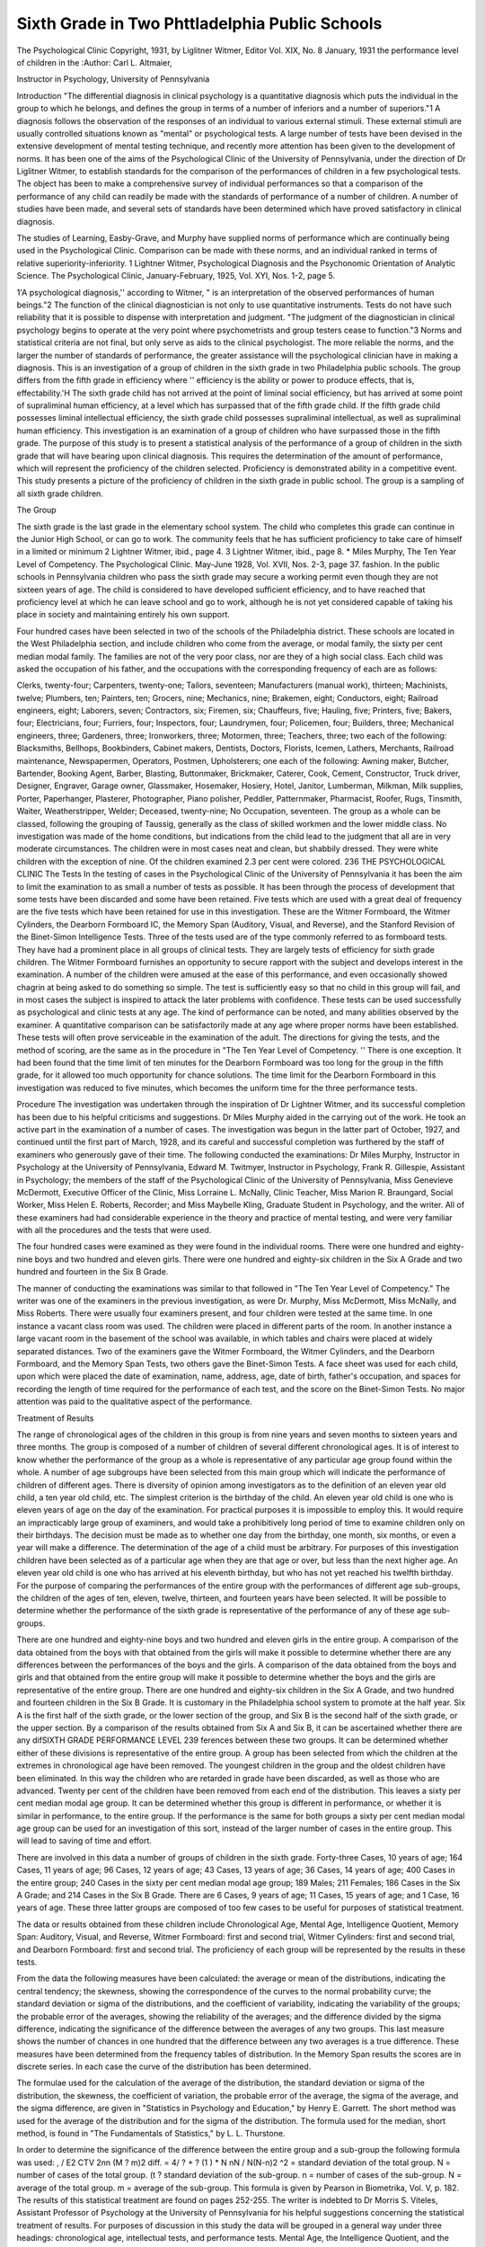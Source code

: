 Sixth Grade in Two Phttladelphia Public Schools
================================================

The Psychological Clinic
Copyright, 1931, by Liglitner Witmer, Editor
Vol. XIX, No. 8 January, 1931
the performance level of children in the
:Author: Carl L. Altmaier,

Instructor in Psychology, University of Pennsylvania

Introduction
"The differential diagnosis in clinical psychology is a quantitative
diagnosis which puts the individual in the group to which he belongs,
and defines the group in terms of a number of inferiors and a number of superiors."1 A diagnosis follows the observation of the responses of an individual to various external stimuli. These external
stimuli are usually controlled situations known as "mental" or
psychological tests. A large number of tests have been devised in
the extensive development of mental testing technique, and recently
more attention has been given to the development of norms. It
has been one of the aims of the Psychological Clinic of the University of Pennsylvania, under the direction of Dr Liglitner Witmer,
to establish standards for the comparison of the performances of
children in a few psychological tests. The object has been to make
a comprehensive survey of individual performances so that a comparison of the performance of any child can readily be made with
the standards of performance of a number of children. A number
of studies have been made, and several sets of standards have been
determined which have proved satisfactory in clinical diagnosis.

The studies of Learning, Easby-Grave, and Murphy have supplied
norms of performance which are continually being used in the Psychological Clinic. Comparison can be made with these norms, and
an individual ranked in terms of relative superiority-inferiority.
1 Lightner Witmer, Psychological Diagnosis and the Psychonomic Orientation of Analytic Science. The Psychological Clinic, January-February, 1925,
Vol. XYI, Nos. 1-2, page 5.

1'A psychological diagnosis,'' according to Witmer, " is an interpretation of the observed performances of human beings."2 The
function of the clinical diagnostician is not only to use quantitative
instruments. Tests do not have such reliability that it is possible
to dispense with interpretation and judgment. "The judgment of
the diagnostician in clinical psychology begins to operate at the
very point where psychometrists and group testers cease to function."3 Norms and statistical criteria are not final, but only serve
as aids to the clinical psychologist. The more reliable the norms,
and the larger the number of standards of performance, the greater
assistance will the psychological clinician have in making a diagnosis.
This is an investigation of a group of children in the sixth
grade in two Philadelphia public schools. The group differs from
the fifth grade in efficiency where '' efficiency is the ability or power
to produce effects, that is, effectability.'H The sixth grade child has
not arrived at the point of liminal social efficiency, but has arrived at
some point of supraliminal human efficiency, at a level which has surpassed that of the fifth grade child. If the fifth grade child possesses
liminal intellectual efficiency, the sixth grade child possesses supraliminal intellectual, as well as supraliminal human efficiency. This
investigation is an examination of a group of children who have surpassed those in the fifth grade.
The purpose of this study is to present a statistical analysis of
the performance of a group of children in the sixth grade that will
have bearing upon clinical diagnosis. This requires the determination of the amount of performance, which will represent the proficiency of the children selected. Proficiency is demonstrated ability
in a competitive event. This study presents a picture of the proficiency of children in the sixth grade in public school. The group
is a sampling of all sixth grade children.

The Group

The sixth grade is the last grade in the elementary school system. The child who completes this grade can continue in the Junior
High School, or can go to work. The community feels that he has
sufficient proficiency to take care of himself in a limited or minimum
2 Lightner Witmer, ibid., page 4.
3 Lightner Witmer, ibid., page 8.
* Miles Murphy, The Ten Year Level of Competency. The Psychological
Clinic. May-June 1928, Vol. XVII, Nos. 2-3, page 37.
fashion. In the public schools in Pennsylvania children who pass
the sixth grade may secure a working permit even though they are
not sixteen years of age. The child is considered to have developed
sufficient efficiency, and to have reached that proficiency level at
which he can leave school and go to work, although he is not yet
considered capable of taking his place in society and maintaining
entirely his own support.

Four hundred cases have been selected in two of the schools of
the Philadelphia district. These schools are located in the West
Philadelphia section, and include children who come from the average, or modal family, the sixty per cent median modal family. The
families are not of the very poor class, nor are they of a high social
class. Each child was asked the occupation of his father, and the
occupations with the corresponding frequency of each are as follows:

Clerks, twenty-four; Carpenters, twenty-one; Tailors, seventeen;
Manufacturers (manual work), thirteen; Machinists, twelve;
Plumbers, ten; Painters, ten; Grocers, nine; Mechanics, nine;
Brakemen, eight; Conductors, eight; Railroad engineers, eight; Laborers, seven; Contractors, six; Firemen, six; Chauffeurs, five; Hauling, five; Printers, five; Bakers, four; Electricians, four; Furriers,
four; Inspectors, four; Laundrymen, four; Policemen, four; Builders, three; Mechanical engineers, three; Gardeners, three; Ironworkers, three; Motormen, three; Teachers, three; two each of the
following: Blacksmiths, Bellhops, Bookbinders, Cabinet makers,
Dentists, Doctors, Florists, Icemen, Lathers, Merchants, Railroad
maintenance, Newspapermen, Operators, Postmen, Upholsterers; one
each of the following: Awning maker, Butcher, Bartender, Booking
Agent, Barber, Blasting, Buttonmaker, Brickmaker, Caterer, Cook,
Cement, Constructor, Truck driver, Designer, Engraver, Garage
owner, Glassmaker, Hosemaker, Hosiery, Hotel, Janitor, Lumberman, Milkman, Milk supplies, Porter, Paperhanger, Plasterer,
Photographer, Piano polisher, Peddler, Patternmaker, Pharmacist,
Roofer, Rugs, Tinsmith, Waiter, Weatherstripper, Welder; Deceased, twenty-nine; No Occupation, seventeen.
The group as a whole can be classed, following the grouping of
Taussig, generally as the class of skilled workmen and the lower
middle class. No investigation was made of the home conditions, but
indications from the child lead to the judgment that all are in very
moderate circumstances. The children were in most cases neat and
clean, but shabbily dressed. They were white children with the exception of nine. Of the children examined 2.3 per cent were colored.
236 THE PSYCHOLOGICAL CLINIC
The Tests
In the testing of cases in the Psychological Clinic of the University of Pennsylvania it has been the aim to limit the examination
to as small a number of tests as possible. It has been through the
process of development that some tests have been discarded and
some have been retained. Five tests which are used with a great
deal of frequency are the five tests which have been retained for
use in this investigation. These are the Witmer Formboard, the
Witmer Cylinders, the Dearborn Formboard IC, the Memory Span
(Auditory, Visual, and Reverse), and the Stanford Revision of the
Binet-Simon Intelligence Tests.
Three of the tests used are of the type commonly referred to as
formboard tests. They have had a prominent place in all groups
of clinical tests. They are largely tests of efficiency for sixth grade
children. The Witmer Formboard furnishes an opportunity to secure rapport with the subject and develops interest in the examination. A number of the children were amused at the ease of this
performance, and even occasionally showed chagrin at being asked
to do something so simple. The test is sufficiently easy so that no
child in this group will fail, and in most cases the subject is inspired to attack the later problems with confidence.
These tests can be used successfully as psychological and clinic
tests at any age. The kind of performance can be noted, and many
abilities observed by the examiner. A quantitative comparison can
be satisfactorily made at any age where proper norms have been
established. These tests will often prove serviceable in the examination of the adult.
The directions for giving the tests, and the method of scoring,
are the same as in the procedure in "The Ten Year Level of Competency. '' There is one exception. It had been found that the time
limit of ten minutes for the Dearborn Formboard was too long for
the group in the fifth grade, for it allowed too much opportunity
for chance solutions. The time limit for the Dearborn Formboard
in this investigation was reduced to five minutes, which becomes
the uniform time for the three performance tests.

Procedure
The investigation was undertaken through the inspiration of
Dr Lightner Witmer, and its successful completion has been due
to his helpful criticisms and suggestions. Dr Miles Murphy aided in
the carrying out of the work. He took an active part in the examination of a number of cases. The investigation was begun in
the latter part of October, 1927, and continued until the first part
of March, 1928, and its careful and successful completion was furthered by the staff of examiners who generously gave of their time.
The following conducted the examinations: Dr Miles Murphy, Instructor in Psychology at the University of Pennsylvania, Edward
M. Twitmyer, Instructor in Psychology, Frank R. Gillespie, Assistant in Psychology; the members of the staff of the Psychological
Clinic of the University of Pennsylvania, Miss Genevieve McDermott, Executive Officer of the Clinic, Miss Lorraine L. McNally,
Clinic Teacher, Miss Marion R. Braungard, Social Worker, Miss
Helen E. Roberts, Recorder; and Miss Maybelle Kling, Graduate
Student in Psychology, and the writer. All of these examiners had
had considerable experience in the theory and practice of mental
testing, and were very familiar with all the procedures and the tests
that were used.

The four hundred cases were examined as they were found in
the individual rooms. There were one hundred and eighty-nine
boys and two hundred and eleven girls. There were one hundred
and eighty-six children in the Six A Grade and two hundred and
fourteen in the Six B Grade.

The manner of conducting the examinations was similar to that
followed in "The Ten Year Level of Competency." The writer
was one of the examiners in the previous investigation, as were Dr.
Murphy, Miss McDermott, Miss McNally, and Miss Roberts. There
were usually four examiners present, and four children were tested
at the same time. In one instance a vacant class room was used.
The children were placed in different parts of the room. In another
instance a large vacant room in the basement of the school was available, in which tables and chairs were placed at widely separated
distances. Two of the examiners gave the Witmer Formboard, the
Witmer Cylinders, and the Dearborn Formboard, and the Memory
Span Tests, two others gave the Binet-Simon Tests. A face sheet
was used for each child, upon which were placed the date of examination, name, address, age, date of birth, father's occupation, and
spaces for recording the length of time required for the performance
of each test, and the score on the Binet-Simon Tests. No major attention was paid to the qualitative aspect of the performance.

Treatment of Results

The range of chronological ages of the children in this group
is from nine years and seven months to sixteen years and three
months. The group is composed of a number of children of several
different chronological ages. It is of interest to know whether the
performance of the group as a whole is representative of any particular age group found within the whole. A number of age subgroups have been selected from this main group which will indicate
the performance of children of different ages. There is diversity
of opinion among investigators as to the definition of an eleven year
old child, a ten year old child, etc. The simplest criterion is the
birthday of the child. An eleven year old child is one who is eleven
years of age on the day of the examination. For practical purposes
it is impossible to employ this. It would require an impracticably
large group of examiners, and would take a prohibitively long period
of time to examine children only on their birthdays. The decision
must be made as to whether one day from the birthday, one month,
six months, or even a year will make a difference. The determination of the age of a child must be arbitrary. For purposes of this
investigation children have been selected as of a particular age
when they are that age or over, but less than the next higher age.
An eleven year old child is one who has arrived at his eleventh birthday, but who has not yet reached his twelfth birthday.
For the purpose of comparing the performances of the entire
group with the performances of different age sub-groups, the children of the ages of ten, eleven, twelve, thirteen, and fourteen years
have been selected. It will be possible to determine whether the
performance of the sixth grade is representative of the performance
of any of these age sub-groups.

There are one hundred and eighty-nine boys and two hundred
and eleven girls in the entire group. A comparison of the data obtained from the boys with that obtained from the girls will make
it possible to determine whether there are any differences between
the performances of the boys and the girls. A comparison of the
data obtained from the boys and girls and that obtained from the
entire group will make it possible to determine whether the boys
and the girls are representative of the entire group.
There are one hundred and eighty-six children in the Six A
Grade, and two hundred and fourteen children in the Six B Grade.
It is customary in the Philadelphia school system to promote at the
half year. Six A is the first half of the sixth grade, or the lower
section of the group, and Six B is the second half of the sixth grade,
or the upper section. By a comparison of the results obtained from
Six A and Six B, it can be ascertained whether there are any difSIXTH GRADE PERFORMANCE LEVEL 239
ferences between these two groups. It can be determined whether
either of these divisions is representative of the entire group.
A group has been selected from which the children at the extremes in chronological age have been removed. The youngest children in the group and the oldest children have been eliminated. In
this way the children who are retarded in grade have been discarded,
as well as those who are advanced. Twenty per cent of the children
have been removed from each end of the distribution. This leaves
a sixty per cent median modal age group. It can be determined
whether this group is different in performance, or whether it is similar in performance, to the entire group. If the performance is the
same for both groups a sixty per cent median modal age group can
be used for an investigation of this sort, instead of the larger number of cases in the entire group. This will lead to saving of time
and effort.

There are involved in this data a number of groups of children
in the sixth grade. Forty-three Cases, 10 years of age; 164 Cases,
11 years of age; 96 Cases, 12 years of age; 43 Cases, 13 years of age;
36 Cases, 14 years of age; 400 Cases in the entire group; 240 Cases
in the sixty per cent median modal age group; 189 Males; 211
Females; 186 Cases in the Six A Grade; and 214 Cases in the Six
B Grade. There are 6 Cases, 9 years of age; 11 Cases, 15 years of
age; and 1 Case, 16 years of age. These three latter groups are
composed of too few cases to be useful for purposes of statistical
treatment.

The data or results obtained from these children include Chronological Age, Mental Age, Intelligence Quotient, Memory Span:
Auditory, Visual, and Reverse, Witmer Formboard: first and second
trial, Witmer Cylinders: first and second trial, and Dearborn Formboard: first and second trial. The proficiency of each group will
be represented by the results in these tests.

From the data the following measures have been calculated:
the average or mean of the distributions, indicating the central tendency; the skewness, showing the correspondence of the curves to
the normal probability curve; the standard deviation or sigma of
the distributions, and the coefficient of variability, indicating the
variability of the groups; the probable error of the averages, showing the reliability of the averages; and the difference divided by
the sigma difference, indicating the significance of the difference
between the averages of any two groups. This last measure shows
the number of chances in one hundred that the difference between
any two averages is a true difference. These measures have been
determined from the frequency tables of distribution. In the
Memory Span results the scores are in discrete series. In each case
the curve of the distribution has been determined.

The formulae used for the calculation of the average of the distribution, the standard deviation or sigma of the distribution, the
skewness, the coefficient of variation, the probable error of the average, the sigma of the average, and the sigma difference, are given in
"Statistics in Psychology and Education," by Henry E. Garrett.
The short method was used for the average of the distribution and
for the sigma of the distribution. The formula used for the median,
short method, is found in "The Fundamentals of Statistics," by L.
L. Thurstone.

In order to determine the significance of the difference between
the entire group and a sub-group the following formula was used:
, / E2 CTV 2n\ n (M ? m)2
diff. = 4/ ? + ? (1 ) * N n\ N /
N(N-n)2
^2 = standard deviation of the total group.
N = number of cases of the total group.
(t ? standard deviation of the sub-group.
n = number of cases of the sub-group.
N = average of the total group.
m = average of the sub-group.
This formula is given by Pearson in Biometrika, Vol. V, p. 182.
The results of this statistical treatment are found on pages 252-255.
The writer is indebted to Dr Morris S. Viteles, Assistant Professor of Psychology at the University of Pennsylvania for his helpful suggestions concerning the statistical treatment of results.
For purposes of discussion in this study the data will be
grouped in a general way under three headings: chronological age,
intellectual tests, and performance tests. Mental Age, the Intelligence Quotient, and the Memory Span tests: Auditory, Visual, and
Reverse, will be included under the term intellectual tests. This is
not only because these are predominantly measures of organization
and discernment, but also because they are tests which do not primarily involve manual and motor manipulations. The Witmer
Formboard, the Witmer Cylinders, and the Dearborn Formboard
will be classed as performance tests, because muscular and motor
manipulations are involved to a greater extent than in the former.
This classification is arbitrary, but useful for purposes of discussion
in this study. Motor responses are involved in all of the tests used,
as are organization and discernment, but the preponderance of these
factors is greater in one group than in the other.

The results of all tests have been arranged in decile tables which
are found on pages 256-257 so that ready comparison can be made
with any individual performance, and a subject rated in terms of
relative superiority-inferiority. This is accomplished by placing
the individual in a group, superior to some and inferior to others.
This is expressed by saying that A is Superior to X and Inferior to
Y, where A is the individual, X and Y the groups to which he is
related. The results shown in these tables can be readily compared
with the results shown in the tables which have been determined
for other levels. The writer, in another study, will make a comparison of this group with other groups in terms of these decile ratings.

Analysis of Results
Entire Group
The children of ten, eleven, twelve, thirteen, and fourteen years
Diff
?f age have been compared with the entire group. The  for
a diff
the average results of all tests, when the chronological age subgroups are compared with the entire group is shown in the table of
Diff
results. A of three or over represents a significant difference
a diff
between groups. Every age sub-group shows some difference from
the entire group. There is no one group which is sufficiently like
the entire group in average scores, so that it can be said to be representative of the entire group. The sixth grade can not be definitely
called a chronological age level. The twelve year group shows the
least difference from the entire group in the greatest number of
instances. In the results of seven tests the twelve year olds show
the least amount of difference. The entire group more nearly represents the twelve year level than any other.
Other investigations have determined the ages at which the
Witmer Formboard and Witmer Cylinders are difficult enough to
require the child to use intelligence. The Dearborn Formboard has
not been definitely located with reference to an age group. No
failures are made on the Witmer Formboard, 1.5% of the children
fail on the Witmer Cylinders, first trial, and 22.5% fail on the

Dearborn Formboard, first trial, in the entire group of sixth grade
children.

The curve of the distribution shows a skewness of + .71 and + .39
on the first and second trials, respectively, of the Witmer Cylinders,
and +.56 and +.82 on the first and second trials of the Dearborn
Formboard for the entire group. The scores are grouped at the
lower end of the distribution. This means that the Witmer Cylinders and Dearborn Formboard are too easy for this group when the
time limit is five minutes. A satisfactory test would result in a distribution of scores approaching the distribution of the normal curve.
The skewness on the first trial of the Witmer Formboard is +.11,
and on the second trial is + .24. All the scores are well within the
time limit, the greatest time being sixty seconds. The Witmer Formboard is the easiest of the three tests.
It is important to point out that the significance of the differences is obscured in certain instances by the fact that the distribution of results in the case of the performance tests does not
follow closely the normal curve. In general, the distribution of
the Binet-Simon I. Q's, and of the forward memory span test apEntire Group =?
10 Year Group
11 Year Group
12 Year Group
13 Year Group =
14 Year Group =
SIXTH GRADE PERFORMANCE LEVEL 243
proach that of a normal curve more nearly than do the performance
test scores.

The distribution of Mental Age and Intelligence Quotient scores
in the entire group approach the normal curve of distribution. The
skewness in the former is + .13, in the latter + .08. This indicates
that the results are fairly representative of sixth grade children.
The curves of distribution of the entire group and the chronological
age sub-groups in Intelligence Quotient are shown in Chart I. There
is a slight tendency toward the lower scores. The average Intelligence Quotient for the group is 93.1, median 92.6. According to
Terman the average Intelligence Quotient should be 100.

It has been pointed out by some that there is a greater possibility of making a high Intelligence Quotient at the earlier ages
than at the later. The younger child has the chance to make a
score in many more tests, for there are opportunities at every age
level up to the superior adult. The increase in difficulty of the
tests is a yearly one at the younger ages. After ten the interval is
two years. The child of eleven years of age must pass at least
some tests at the twelve year level in order to make an Intelligence
Quotient Score of 100. The tests themselves at some of the ages are
probably too difficult. There are several opinions that this is true
of tests at the higher ages. AVallin5 has pointed out that "the Stanford norms .... tend to be too difficult in most of the ages." He
says, "From the tabulation of Porteus's data the age-standards appear too easy for ages five and six, slightly so for age seven, slightly
too difficult for ages nine and ten, and perceptibly too difficult for
the higher ages. Examiners using the Stanford revision for purposes of practical diagnosis must make due allowance for the superdifficulty of the scale, at least in the upper range of ages. F. N.
Maxfield6 has proposed a corrective formula to be used with the
Stanford-Binet above chronological age ten. He multiplies the
Stanford-Binet Intelligence Quotient by 1.01 for an eleven year old,
by 1.02 for a twelve year old, and by 1.18 for a sixteen year old
and an adult." This study indicates that the Stanford Revision
of the Binet-Simon tests is too difficult for children in the sixth
grade to secure an average Intelligence Quotient of 100. A corrective formula of 1.08, or an increase in the Intelligence Quotient of
10.8% would bring the average in this group up to 100. This is
only slightly higher than the correction suggested by Maxfield.
0 J. E. W. Wallin, Clinical and Abnormal Psychology, p. 154.

Since the entire group tends to resemble the twelve year group in
the sixth grade, the findings of this study augment the proposal
of Maxfield regarding some correction of the Intelligence Quotient
for children over ten years of age.

A prefatory note to Chapter V of the The Twenty-seventh
Yearbook of the National Society for the Study of Education suggests the advisability of investigating further the tendency of the
Intelligence Quotient at the higher ages to be less than 100. This
note says, in part, "One fact mentioned in this chapter, but passed
over with little comment, would seem well worth further investigation. This is a drop in median I. Q. from 94, at age 10, to 83 at
age 14. The author attributes this drop to the 'nature of the test,
and not to differences in the sample.' This is appreciably more
than the age drop in I. Q. of the original subjects upon whom the
Stanford-Binet was standardized. It is to be hoped that the possibility of cumulative environmental influence upon the subjects of
this study may sometime be investigated." Harold Ellis Jones
points out in this chapter,6 "In the case of the Stanford Revision
material, the intelligence quotients are unfitted for our purposes,
owing to the fact that in this rural population the median I. Q. drops
steadily from 93.6 at 10 years to 82.7 at 14 years. This is due
to the nature of the test, and not to imperfections in the sample."
A similar result has been reported by N. D. M. Hirsch, in a recent
study of rural children in Kentucky.7 A decrease in the average
I. Q. was found, from 81.0 at 8 years to 73.1 at 13 years.
The average results for all tests show a high degree of reliability.
It is practically certain that the true average is included by ? 4
P.E. Av. The small probable error shown demonstrates the reliability of these measures. It will be observed that the average results
for the entire group show the highest degree of reliability of all of
the groups.

It may fairly be suggested that the ten year old children in this
group are advanced, and that the fourteen year old children are
8 Harold Ellis Jones, Director of Research, Institute of Child Welfare,
Berkeley, Calif., A First Study of Parent-Child Resemblance in Intelligence.
The Twenty-Seventh Yearbook of the National Society for the Study of Education, Nature and Nurture. Part I, Public School Publishing Company,
Bloomington, Illinois, Chapter V, page 67.

7 N. D. M. Hirsch, A Summary of Some of the Results from an Experimental Study of the East Kentucky Mountaineers. Proceedings of the National
Academy of Science, Vol. 13, 1927, pp. 18-21.
retarded. If this is so, ten year old children would be expected to
show superiority to the fourteen year old children in test scores.
It is found that the ten year old children are superior to the fourteen year old children in intellectual tests. The difference in averages is significant in the Intelligence Quotient. The fourteen year
old children are superior to the ten year old children in the Witmer
Formboard and the Witmer Cylinders, but the differences in averages are not significant.
If the ten year old children are advanced in grade, this will be
an indication of superior competency. These children are superior
to the fourteen year old children in tests which primarily require
organization and discernment. The fourteen year old children are
inferior in these fundamental abilities required in mentality, but
because of the growth increment, physiological development, and
added experience are slightly superior in tests primarily requiring
niotor efficiency. The fourteen year old children are slightly inferior to the ten year old children in the Dearborn Formboard.
This is a formboard test, but requires the use of intellectual processes more than the other formboards do.

The Median Modal Age Group

The median modal age group has been selected by eliminating
the upper twenty per cent and the lower twenty per cent from the
original age distribution. This will remove those who are the
youngest and those who are the oldest in the sixth grade. When
the average age of this group is compared with the average age of
the entire group, this group is younger. The difference in averages
in chronological age between these two groups is significant, but it
is small. The median modal age group is on the average 2.6 months
younger. The sigma of the distribution and the coefficient of variability is greater for the entire group as can be seen from the comparison of these measures. The median modal age group is more
homogeneous in chronological age than the entire group.
When the results for all of the tests are considered the median
modal age group shows slightly greater homogeneity than the entire
group in all test results. In practically all cases the sigma, and
the coefficient of variability is less for the median modal age group.
This group does not show as great approximation to the normal
curve of distribution in all tests as is found in the entire group, but
the difference in amount of skewness of the curves for the two groups
is slight.

The median modal age group in the sixth grade is very slightly
superior to the entire group in intellectual tests, but the difference
in averages is not a significant one. This group is composed of
children who are very slightly younger, and therefore very slightly
advanced. They are slightly superior in intellectual tests. The
difference between the averages in these tests for the two groups is
not statistically significant.

In performance tests there is no significant difference between
the averages of the results for the two groups. In some cases the
entire group is superior, and in others the median modal age group
is superior. In no one test is there any significant difference between the average scores. The median modal age group in the
sixth grade is not significantly different from the entire group in
performance tests.

When the P.E. Av. of the two groups is compared it is seen
that the degree of reliability is approximately the same in both
groups. In the Witmer Cylinders and the Dearborn Formboard
the reliability of the median modal age group is very slightly less.
The median modal age group in the sixth grade does not show
a significant difference from the entire group in the results of the
tests. There is a small but significant difference in chronological
age, the entire group being on the average 2.6 months older. Either
of these groups can be used as a standard of performance.

Sex Differences

The girls in the sixth grade are slightly younger than the boys.
The difference in average chronological ages is small, being only
2.6 months, and as can be seen from the tables of results this difference is not statistically significant. The girls are very slightly
more homogeneous in chronological age.

The boys are very slightly superior to the girls in the intellectual tests, but at no point is there a significant difference between
the average scores of the two groups. In general, the boys tend
to be superior to the girls in performance tests, and in several instances there is a significant difference in the average scores in
favor of the boys. In the first trial of the Witmer Formboard,
the second trial of the Witmer Cylinders, and in both trials of the
Dearborn Formboard the boys are superior. This is a significant
superiority. It is probably due in part to greater motor skill of the
boys in manual operations. The boys usually demonstrate a slightly
greater competitive spirit in tests, and this will aid in the more
rapid completion of the performance tests. Boys are less prone to
give up when the problem causes difficulty. The girls work in a
more perfunctory way, and when obstacles are met show less stability than the boys. The girls tend to "blow up" more readily
when under pressure. The difference between the boys and girls
in performance tests is due to greater motor skill on the part of the
boys in this kind of manual operation, and a temperament better
adjusted to success in performance tests.

The sigma of the distribution and coefficient of variability are
smaller in Mental Age and Intelligence Quotient for the girls. They
are slightly more homogeneous than boys in intellectual tests. In
all performance tests the sigma of the distribution is slightly less for
the boys. The boys in this group show a slightly greater amount
of homogeneity than the girls in performance tests. This is probably due to the slightly greater stability of boys in motor operations.
The results of the tests for both of these groups show a high
degree of reliability, as will be seen when the P.E.Av. of these
groups is compared. The skewness is seen to be similar for both
groups, and is similar to that shown in the entire group. This
illustrates that the groups are fairly representative of the boys and
girls in the sixth grade.

The results obtained from the boys and girls have been compared to those obtained from the entire group. Both of these groups
are very similar to the entire group in chronological age. The
boys are very slightly older, and the girls are very slightly younger
than the entire group, but the differences between the averages are
not significant in either case.

In intellectual tests the boys and girls are similar to the entire
group. The boys tend to be very slightly superior to the entire
group, and the girls tend to be very slightly inferior to the entire
group in intellectual tests, but the differences between the averages
are not statistically significant. In the memory span auditory forward both groups are similar to the entire group. They are both
not significantly different from the entire group in this test.
The girls tend to be slightly inferior to the entire group in
performance tests. The differences between the averages is significant in the Witmer Formboard, first trial, Witmer Cylinders,
second trial, and the Dearborn Formboard. The boys are superior
to the entire group in performance tests. In the Witmer Formboard first trial and Dearborn Formboard the differences in averages are significant.
The amount of skewness is similar in both groups to that shown
in the entire group. The sigma of the distribution and the coefficient of variability are similar. These two groups show approximately the same amount of homogeneity. They are both representative of the entire group. The probable error of the averages is
approximately the same for the boys and girls as it is for the entire
group. The averages of the results for the boys and girls show the
same degree of reliability as is found in the entire group.

Six A Grade and Six B Grade
----------------------------

The Six A Grade is the first half of the sixth grade. When a
child passes this grade he is promoted to Six B, the second half of
the sixth grade. When the results of these two groups are compared
it is found that the children in the Six A grade are younger than
the children in the Six B grade. The difference in average ages
between these two groups is 8.2 months. This is a significant difference. The skewness and coefficient of variability show that the
Six A grade is slightly more homogeneous in chronological age than
the Six B grade.

The average Mental Age of the children in the Six A grade is
130.7 months, and of the Six B grade is 136.2 months. This is a
difference of 5.5 months in favor of the Six B group. This superiority of the Six B children in Mental Age is a significant superiority. This latter group is 8.2 months older than the Six A
group in chronological age so that the Intelligence Quotient is approximately the same for the two groups. The Intelligence Quotient is practically the same, the average being one point less for the
Six B group. This difference in Intelligence Quotient is not a significant one and can be considered negligible.
The children in Six B are slightly superior to the children in
Six A in performance tests. This difference is significant in the
Witmer Cylinders, second trial, and the Dearborn Formboard,
second trial. The Six B group shows superiority in manual performances.
When the P.E.Av. of these two groups is compared it can be
seen that the tests have a high degree of reliability for both of these
groups.

It will be observed that the children in the Six A Grade are
younger than those in the entire group, and the difference between
the averages is significant. The children in Six B are older than
those in the entire group and this difference is also a significant one.
The Six B children are older than the children in the Six A Grade
and are also older than the children in the entire group. In the
results of all tests there is very little difference between the entire
group and the children in the Six A and Six B Grade.
In Mental Age the children in Six A are inferior to those in
the entire group, and the differences between the averages is significant. The Six B children are slightly superior to those in the
entire group in Mental Age, but the difference between the averages in this case is not significant. There is no noticeable difference between the entire group and the Six A and Six B grades in
the other intellectual tests.

In the performance tests there is very little difference between
these two divisions of the grade and the entire group. The children
in Six A grade are very slightly inferior to the entire group in performance tests. This difference in average scores is significant only
in the Dearborn Formboard, second trial. The children in Six B
are very slightly superior to the Children in the entire group in
performance tests, and in this case there is only a significant difference between the averages in the Dearborn Formboard.
The results for the Six A and Six B groups show approximately
the same degree of variability as is found in the entire group.
These two groups are representative of the entire group in test
scores. They show differences in chronological age. The test results for the Six A grade and the Six B grade show the same degree
of reliability as is found in the entire group.

General Discussion

This group is fairly representative of all children in the sixth
grade in public school. There is a wide distribution of chronological ages in a group of this sort. Some of the children are advanced in school progress, others are retarded. All children in the
grade are of normal mentality. On the basis of a social criterion
of normality, that is, the ability to maintain one's self in society,
to make a living no matter how poor, all children in this group are
normal. Neither the writer nor any of the other examiners was of
the opinion that any of the children in this group were feebleminded. Some are doubtful in the sense that conditions of unusual
stress may force them below the level of social competency. A few
showed signs of emotional instability and can be called psychopathic
inferiors. None at the time of the examination were considered
abnormal. This is a group which might be expected in any school
system.

Successful behavior is the product of organization and discernment, intelligence and efficiency, motivation and control. Those
who are most successful possess these attributes in the greatest abundance. The ten year old children demonstrate superiority in those
tests which require the use of organization and discernment, the
fourteen year old children are inferior in this respect. Efficiency
is a function of the age and experience of the individual, and in
this the fourteen year old children demonstrate a slight superiority.
The younger child in the sixth grade will demonstrate relatively
greater ability in the Intelligence Quotient than in the performance
tests.
The Dearborn Formboard is solved more rapidly by the younger
children of the group. It is difficult enough at this level to require the use of organization and discernment. The Witmer Formboard and the "VVitmer Cylinders require efficiency. None of the
performance tests are difficult enough to be called tests of intelligence at this level.
Girls are inferior to boys in performance tests, but show no
differences in the intellectual tests. This may be due to a greater
skill of boys in making the manual movements required in these
performance tests. Another factor of importance is the manner in
which the boys and girls go about the tests. The girls are more
cautious on the first trial. They do not begin the performance tests
with the same competitive spirit, the same assurance, or the same
abandon. After they have tried the test out a little they gain confidence. On the second trial they are not so afraid of making mistakes, and proceed more in the spirit of competition. The girls
usually show greater improvement on the second trial than the boys
do.

Conclusions
-------------

1. All performance tests used are too easy for this group.
2. The Stanford Revision of the Binet-Simon Tests is too difficult for children in the sixth grade to secure an average Intelligence Quotient of 100. The average Intelligence Quotient for the
group is 93.1.
3. The sixth grade cannot be definitely called an age level, but
it more nearly represents the twelve year level than any other.
4. The median modal age group in the sixth grade is not significantly different from the entire group in performance.
5. There are significant sex differences in the Dearborn Formboard, but not in other tests.
6. The Six A Grade and Six B Grade are not significantly different from the entire group in test results.
7. The Six A Grade is significantly lower than the Six B Grade
in Mental Age, but not in other tests.
8. The ten year old children are significantly superior to the
fourteen year old children in Mental Age, Intelligence Quotient,
and Memory Span.

BIBLIOGRAPHY
----------------

Easby-Grave, Charlotte. Tests and Norms at the Six Year Old Performance
Level. The Psychological Clinic, 1924, 15, pp. 261-300.
Garrett, Henry E. Statistics in Psychology and Education. New York.
Longmans, Green and Co., 1926.

Hirsch, N. D. M. A Summary of Some of the Besults from an Experimental
Study of the East Kentucky Mountaineers. Proceedings of the National
Academy of Sciences. 1927, 13, pp. 18-21.

Jones, Harold Ellis. A First Study of Parent-Child Resemblance in Intelligence. The Twenty-Seventh Yearbook of the National Society for the
Study of Education, Nature and Nurture, Part I, Chapter V.
Leaming, Rebecca E. Tests and Norms for Vocational Guidance at the Fifteen Year Old Performance Level. The Psychological Clinic, 1922, 14, pp.
193-220.
Murpiiy, Miles. The Ten Year Level of Competency. The Psychological
Clinic, 1928, 17, pp. 33-60.
Taussig, F. W. Principles of Economics. New York. The Macmillan Company, 1918, Vol. II, pp. 134-138.
Terman, Lewis M. The Measurement of Intelligence. The Stanford Revision
and Extension of the Binet Simon Intelligence Scale. New York. Houghton Mifflin Co., 1927.
Wallin, J. E. W. Clinical and Abnormal Psychology. New York. Houghton
Mifflin Co., 1927.
Wither, Lightner. Psychological Diagnosis and the Psychonomic Orientation
of Analytic Science. The Psychological Clinic, 1925, 16, pp. 1-18.
Thurstone, L. L. The Fundamentals of Statistics. New York. The Macmillan Co., 1928.

Table I
Chronological Age
No. of
Cases
Group
Mean
Sk.
P.E.
Av.
Diff.
a diff.
entire group
and sub-group
Diff.
43 10 yr.
164 11 yr.
96 12 yr.
43 13 yr.
36 14 yr.
400 entire
240 median
mode
189 Males
211 Females
186 Six A
214 Six B
127.1
136.8
148.4
160.7
173.6
145.9
143.3
147.3
144.7
141.6
149.8
3.5
3.0
3.1
2.9
3.2
14.9
6.4
16.3
14.4
12.7
- .78
- .20
- .10
+ .72
- .38
+ .58
+ .19
+ .55
+ .75
+ .38
+ .46
2.7
2.2
2.1
1.2
1.8
12.4
4.5
11.1
10.7
22.9
13.9
3.2
18.4
36.9
3.7
1.8
1.7
5.7
6.1
1.7
(Males and Females)
5.7
(Six A and Six B)
Table II
Mental Age
No. of
Group
Mean
Sk.
P.E.
Av.
Diff.
a diff.
entire group
and sub-group
Diff.
<7 diff.
10 yr.
164 11 yr.
96 12 yr.
43 13 yr.
36 14 yr.
400 entire
240 median
mode
189 Males
211 Females
186 Six A
214 Six B
136.4
137.2
131.5
133.1
128.5
134.1
134.6
135.8
132.7
130.7
136.2
15.8
15.5
14.1
15.2
15.8
15.7
15.2
15.9
15.1
14.7
15.5
+ .34
+ .17
+ .04
- .14
+ .61
+ .13
+ .15
+ .23
- .02
+ .16
+ .14
11.6
11.3
10.7
11.5
12.3
11.6
11.3
11.8
11.4
11.2
1.6
1.0
1.5
1.0
3.4
2.0
.5
2.2
1.9
4.3
2.9
2.2
(10 yr. and 14 yr.)
2.0
(Males and Females)
3.7
(Six A and Six B)
Table III
Intelligence Quotient
No. of
Group
Mean
Sk.
P.E.
Av.
Diff.
a diff.
entire group
and sub-group
Diff.
a diff.
43 10 yr.
164 11 yr.
96 12 yr.
43 13 yr.
36 14 yr.
400 entire
240 median
mode
189 Males
211 Females
186 Six A
214 Six B
107.6
88.3
84.2
73.4
93.1
94.2
94.2
92.6
93.6
92.6
12.7
12.0
10.1
10.6
9.0
15.9
12.5
17.2
14.7
15.0
16.8
+ .66
+ .33
+ .21
4" . 65
+ .57
+ .24
+ .24
+ .02
+ .22
- .02
11.8
12.0
11.4
12.6
12.2
17.1
13.3
18.2
14.8
16.0
18.1
.6
.7
1.1
1.0
.5
7.8
7.6
4.4
5.5
12.4
1.6
1.3
8.6
(10 yr. and 14 yr.)
1.1
(Males and Females)
(Six A and Six B)
SIXTH GRADE PERFORMANCE LEVEL 253
Table IV
Memory Span?Auditory
No. of n
Cases GrouP
43 10 yr.
164 11 yr.
96 12 yr.
43 13 yr.
36 14 yr.
400 entire
240 median
mode
189 Males
211 Females
186 Six A
214 Six B
No. of r,
Cases GrouP
43 10 yr.
164 11 yr.
96 12 yr.
43 13 yr.
36 14 yr.
400 entire
240 median
mode
189 Males
211 Females
186 Six A
214 Six B
Mean
6.0
6.2
5.9
5.9
5.8
6.0
6.0
6.0
6.1
Sk.
.00
+ .85
- .37
- .33
- .75
.00
- .37
+ .13
+ .08
+ .23
- .37
11.8
11.8
13.8
14.9
13.7
14.1
8.9
15.0
12.9
21.5
14.2
P.E.
Av.
Diff.
a diff.
entire group
and sub-group
3.6
.5
1.6
90.0
.0
.0
2.5
10.0
Diff.
a diff.
1.8
(10 yr. and 14 yr.)
.0
(Males and Females)
19.0
(Six A and Six B)
Table V
Memory Span?Visual
Mean
7.5
7.4
7.1
6.8
6.8
7.2
7.3
7.1
7.0
7.2
7.4
1.0
1.0
1.0
1.0
1.0
1.0
1.0
1.0
Sk.
+1.8
+1.2
+ .30
- .74
- .67
+ .60
+ .90
+ .29
.00
+ .60
+1.2
9.9
13.1
14.6
12.2
12.6
12.5
14.6
14.1
14.0
P.E.
Av.
Diff.
<r diff.
entire group
and sub-group
3.0
5.0
1.2
3.3
2.9
3.1
2.5
8.2
.0
6.3
Diff.
a diff.
2.2
(10 yr. and 14 yr.)
1.1
(Males and Females)
2.2
(Six A and Six B)
Table VI
Memory Span?Reverse
No. of
Cases
Group
Mean
Sk.
P.E.
Av.
Diff.
a diff.
entire group
and sub-group
Diff.
a diff.
43 10 yr.
164 11 yr.
96 12 yr.
43 13 yr.
36 14 yr.
400 entire
240 median
mode
189 Males
211 Females
186 Six A
214 Six B
4.2
4.0
3.9
3.9
3.7
3.9
4.0
3.9
4.0
3.9
4.0
+ .74
.00
- .37
- .37
-1.1
- .50
.00
- .36
+ .12
- .37
.00
18.3
18.9
25.5
20.4
20.7
16.2
20.2
21.5
19.1
20.8
20.6
.0
.6
3.2
1.9
.0
4.0
(10 yr. and 14 yr.)
1.7
(Males and Females)
1.4
(Six A and Six B)
254 THE PSYCHOLOGICAL CLINIC
Table VII
Witmer Form board?First Trial
No. of
Cases
Group
Mean
Sk.
P.E.
Av.
Diff
a diff.
entire group
and sub-group
Diff.
a diff.
43 10 yr.
164 11 yr.
96 12 yr.
43 13 yr.
36 14 yr.
400 entire
240 median
mode
189 Males
211 Females
186 Six A
214 Six B
24.2
23.2
24.2
23.4
23.0
24.0
23.7
22.6
25.0
24.2
3.9
6.2
6.6
6.6
4.9
6.3
5.8
5.3
6.2
6.3
+ .82
.00
- .05
.00
+ .11
+ .42
+ .06
+ .09
+ .20
+ .09
16.3
26.5
27.1
27.4
21.5
26.3
24.3
23.6
27.2
20.9
26.8
2.1
.3
.7
1.2
1.2
4.5
3.4
.6
1.4
1.2
(10 yr. and 14 yr.)
4.0
(Males and Females)
1.0
(Six A and Six B)
Table VIII
Witmer Formboard?Second Trial
No. of
Cases
Group
Mean
Sk.
P.E.
Av.
Diff.
a diff.
entire group
and sub-group
Diff.
a diff.
43 10 yr.
164 11 yr.
96 12 yr.
43 13 yr.
36 14 yr.
400 entire
240 median
mode
189 Males
211 Females
186 Six A
214 Six B
20.0
20.3
20.6
19.4
19.2
20.2
20.2
20.4
20.6
20.3
20.6
4.5
4.1
4.7
4.5
4.0
5.0
4.4
4.6
5.0
5.4
5.3
+ .13
+ .15
+ .06
+ .07
- .23
+ .24
- .56
.00
+ .30
.00
+ .17
16.3
20.2
22.9
22.9
20.7
22.6
23.6
22.4
24.3
26.6
25.7
.4
1.0
1.2
1.5
.0
1.0
2.2
.4
2.3
.9
(10 yr. and 14 yr.)
.4
(Males and Females
.6
(Six A and Six B)
Table IX
Witmer Cylinders?First Trial
No. of
Cases
Group
Mean
Sk.
P.E.
Av.
Diff.
a diff.
entire group
and sub-group
Diff.
a diff.
43 10 yr.
164 11 yr.
12 yr.
43 13 yr.
36 14 yr.
400 entire
240 median
mode
189 Males
211 Females
186 Six A
Six B
85.8
89.3
85.0
73.7
73.3
84.9
83.5
79.6
90.1
85.5
84.7
52.4
54.0
37.4
44.8
30.9
51.2
44.0
49.0
53.2
40.6
55.4
+ .62
+ .94
+ .67
+ .78
+ .56
+ .71
+ .78
+ .84
+ .75
+ .97
60.5
60.5
44.0
60.8
42.2
60.3
52.7
61.6
57.9
46.3
65.3
2.8
2.6
4.5
3.4
1.7
1.9
2.4
2.5
1.9
2.6
1.4
0.0
1.7
2.2
2.0
2.2
.2
1.3
(10 yr. and 14 yr.)
2.1
(Males and Females)
.2
(Six A and Six B)
SIXTH GRADE PERFORMANCE LEVEL 255
Table X
Witmer Cylinders?Second Trial
No. of n
Cases GrouP
43 10 yr.
164 11 yr.
96 12 yr.
43 13 yr.
36 14 yr.
400 entire
240 median
mode
189 Males
211 Females
186 Six A
214 Six B
Mean
57.3
55.6
55.7
53.6
49.6
55.4
56.1
51.3
58.2
58.0
53.1
20.7
15.5
14.6
14.6
12.9
16.2
16.2
13.8
16.8
17.0
15.4
Sk.
+ .91
+ .16
+ .16
+ .45
+ .23
+ .39
+ .09
+ .02
+ .52
+ .46
+ .51
36.1
27.8
26.2
27.3
25.7
29.2
29.1
26.9
28.9
29.3
29.0
P.E.
Av.
2.1
1.1
1.5
1.4
.5
.7
.7
Diff.
a diff.
entire group
and sub-group
.4
2.7
.1
1.5
3.6
3.0
2.8
Diff.
a diff.
2.0
(10 yr. and 14 yr.)
4.5
(Males and Females)
3.0
(Six A and Six B)
Table XI
Dearborn Formboard?First Trial
No. of
Cases
Group
Mean
Sk.
P.E.
Av.
Diff.
a diff.
entire group
and sub-group
Diff.
a diff.
10 yr.
164 11 yr.
96 12 yr.
43 13 yr.
36 14 yr.
400 entire
240 median
mode
189 Males
211 Females
186 Six A
214 Six B
170.9
184.9
186.0
196.1
204.4
188.2
188.0
168.2
206.2
199.9
178.0
82.6
86.4
79.4
85.4
94.8
85.8
83.8
79.8
86.6
86.4
84.0
+ .47
+ .41
+ .71
+ .21
+ .14
+ .56
+ .69
+ .50
+ .35
+ .52
+ .61
47.7
46.7
42.7
43.5
36.4
45.6
44.6
47.4
41.9
43.2
47.2
8.4
4.5
5.4
8.7
10.6
2.9
3.6
3.9
3.9
4.2
1.5
.6
.3
.6
1.1
.1
4.5
4.6
2.6
1.2
(10 yr. and 14 yr.)
4.6
(Males and Females)
2.6
(Six A and Six B)
Table XII
Dearborn Formboard?Second Trial
No. of
Cases
Group
43 10 yr.
164 11 yr.
96 12 yr.
43 13 yr.
36 14 yr.
400 entire
240 median
mode
189 Males
211 Females
186 Six A
214 Six B
Mean
132.5
120.8
121.2
110.5
117.6
124.8
103.8
130.3
132.1
53.6
72.4
68.2
75.6
71.4
70.0
70.8
59.4
77.6
71.6
65.0
Sk.
+ .83
+ .94
+ .99
+ .71
+ .78
+ .82
+ .83
+ .81
+ .83
+ .82
+ .81
54.3
54.7
56.5
62.4
64.6
59.5
56.7
57.2
59.4
54.2
61.8
P.E.
Av.
5.5
3.8
4.7
7.7
7.9
2.3
3.1
2.9
3.6
3.5
2.9
Diff.
a diff.
entire group
and sub-group
2.5
3.5
.5
.3
.6
2.6
3.9
4.0
3.9
3.8
Diff.
a diff.
(10 yr. and 14 yr.)
3.9
(Males and Females)
3.9
(Six A and Six B)
256 THE PSYCHOLOGICAL CLINIC
DECILE TABLES
Sixth Grade?Entire Group (400 Cases)
C.A.
M.A.
I.Q.
M.S.
Aud.
M.S.
Vis.
M.S.
Rev.
Witmer
Fb.
I
Witmer
Fb.
II
Cyl.
I
Cyl.
II
Drb.
Fb.
I
Drb.
Fb.
II
Voe.
9-7
9-8
10-10
11-2
11-5
11-7
11-10
12-2
12?6
13-3
14-4
15-8
16-3
15-4 \
14-11
12-11J
12-2
11-8
11-4
11-0
10-8
10-4
10-1
9-7
8-6
8-4
160.4
132.9
113.3
105.2
100.9
96.5
92.6
88.8
84.6
79.9
71.9
62.5
60.7
19
32
43
50
56
62
69
75
85
104
136
F
F(6)*
16
29
37
41
45
48
52
56
60
65
78
101
152
34
45
80
103
121
147
172
200
247
F
F
F
F(90)
22
32
50
59
70
83
97
109
133
170
224
F
F(18)
* Numbers in parentheses indicate the number of failures.
Sixth Grade?Males (189 Cases)
C.A.
M.A.
I.Q.
M.S.
Aud.
M.S.
Vis.
M.S.
Rev.
Witmer
Fb.
I
Witmer
Fb.
II
Cyl.
Cyl.
Drb.
Fb.
I
Drb.
Fb.
II
Voc.
9-7
9-8
10-11
11-2
11-4
11-7
12-0
12-4
12-8
13-6
14-5
15-9
16-3
15-4}
14-11
13-2
12-4
11-10
11-5
11-1
10-10
10-6
10-2
9-7
8-7
8-4
100
99
90
80
70
60
50
40
30
20
10
1
0
160.4
139.9
115.4
108.0
101.4
96.7
92.9
89.0
84.5
79.2
71.3
62.5
62.4
24
28
42
46
53
57
63
70
80
92
131
F
F(3)
26
29
35
40
43
45
50
53
56
60
68
89
101
34
44
74
90
108
125
150
173
202
242
F
F
F(29)
22
27
48
55
63
75
85
100
114
141
183
F
F(2)
66
58
46
43
40
38
36
34
32
30
26
20
20
Sixth Grade?Females (211 Cases)
C.A.
M.A.
I.Q.
M.S.
Aud.
M.S.
Vis.
M. S.
Rev.
Witmer
Fb.
I
Witmer
Fb.
II
Cyl.
I
Cyl.
Drb.
Fb.
I
Drb.
Fb.
II
Voc.
9-7
9-8
10-10
11-2
11-5
11-6
11-9
12-1
12-5
12-11
14-0
15-5
15-10
15-0
15-0
12-8
12-0
11-61
11-4
11-0
10-7
10-2
9-10
9-6
8-6
8-6
132.8
130.3
111.0
104.1
100.5
96.4
92.3
88.3
84.6
80.4
72.5
63.8
60.7
19
35
47
55
61
66
73
82
91
115
145
F
F(3)
16
28
38
44
46
50
55
59
63
72
82
105
152
45
46
86
119
141
166
196
242
295
F
F
F
F(61)
33
35
53
63
77
90
105
123
157
188
249
F
F(16)

Sixth Grade?60% Median Modal Age Group (240 Cases)
C.A.
M.A.
M.S.
Aud.
M.S.
Vis.
M.S.
Rev.
Witmer
Fb.
I
Witmer
Fb.
II
Cyl.
I
Cyl.
II
Drb.
Fb.
I
Drb.
Fb.
II
Voc.
11-2
11-2
11-4
11-5
11-6
11-8
11-10
12-0
12-3
12-6
12-8
13-2
13-2
15-0
14-11
12-11
12-1 \
11-8
11-4
11-1
10-9
10-5
10-1
9-7
8-9
8-6
132.8
131.0
111.2
108.9
104.7
96.5
93.2
90.0
86.8
83.2
76.2
71.6
67.3
19
32
46
54
58
64
70
75
85
104
132
246
F(l)
16
30
38
42
45
50
55
57
61
68
80
98
105
45
61
82
104
121
145
168
196
242
F
F
F
F (53)
35
38
54
63
74
88
103
115
144
179
227
F
F(12)
Sixth Grade?6A Grade (186 Cases)
C.A.
9-7
9-8
10-8
11-1
11-3
11-5
11-7
11-9
12-1
12-6
13-3
14-10
14-11
M.A.
14-11
14-11
12-9 h
11-10
11-4
11-i
10-9
10-5
10-2
9-10
9-6
8-6
8-6
I.Q.
140.4
139.9
113.1
106.3
100.8
95.6
92.5
89.3
85.8
81.3
74.9
64.6
60.7
M.S.
Aud.
M.S.
Vis.
M.S.
Rev.
Witmer
Fb.
I
Witmer
Fb
II
Cyl.
I
33
37
45
50
59
64
70
76
87
105
134
F
F(2)
Cyl.
II
28
29
40
44
48
52
55
58
61
67
78
105
152
Drb.
Fb.
I
60
62
81
108
137
165
188
206
275
F
F
F
F(53)
Drb.
Fb.
II
37
40
55
68
82
95
107
129
154
182
244
F
F(13)
Voc.
Sixth Grade?6B Grade (214 Cases)
C.A.
M.A.
I-QM.S.
Aud.
M.S.
Vis.
M.S.
Rev.
Witmer
Fb.
I
Witmer
Fb.
II
Cyl.
I
Cyl.
Drb.
Fb.
I
Drb.
Fb.
II
Voc.
9-7
9-11
11-1
11-4
11-7
11-10
12-2
12-6
12-10
13-7
14-6
15-10
16-3
15?4 ^
15-0
12-1H
12-3 S
11-10*
11-6
11-4
11-0
10-8
10-2
9-9
8-9
8-4
160.4
132.8
113.2
104.3
100.5
96.8
92.7
88.3
83.8
78.6
70.6
62.5
61.0
19
24
42
50
55
60
68
74
84
97
136
F
F(4)
16
26
36
40
43
46
50
54
58
63
75
95
101
34
44
74
100
116
137
160
178
220
282
F
F
F(37)
22
27
48
55
60
75
85
100
110
142
195
F
F(5)
Sixth Grade?11 Yr. Group (164 Cases)
C.A. M.A.
11-0 15-0
11-0 15-0
11-1 13-1i
11-2 12-4
11-3 11-11
11-4 11-7
11-5 11-4
11-6 11-0
11-7 10-7
11-9 10-2
11-10 10-fl
11-11 9-0
11-11 8-6
I.Q.
132.9
132.8
116.8
109.6
104.3
101.4
98.5
95.6
92.5
89.4
86.0
77.1
71.8
M.S.
Aud.
M.S.
Vis.
M.S.
Rev.
Witmer
Fb.
I
13
14
18
19
20
21
22
24
25
27
32
43
47
Witmer
Fb.
II
Cyl.
I
35
36
45
54
59
64
72
80
90
110
153
F
F(3)
Cyl.
29
30
38
42
45
49
55
56
60
65
76
103
105
Drb.
Fb.
I
45
46
80
97
120
147
169
191
235
F
F
F
F(37)
Drb.
Fb.
II
32
35
52
61
75
88
101
109
133
180
232
F
F(9)
Voc.
